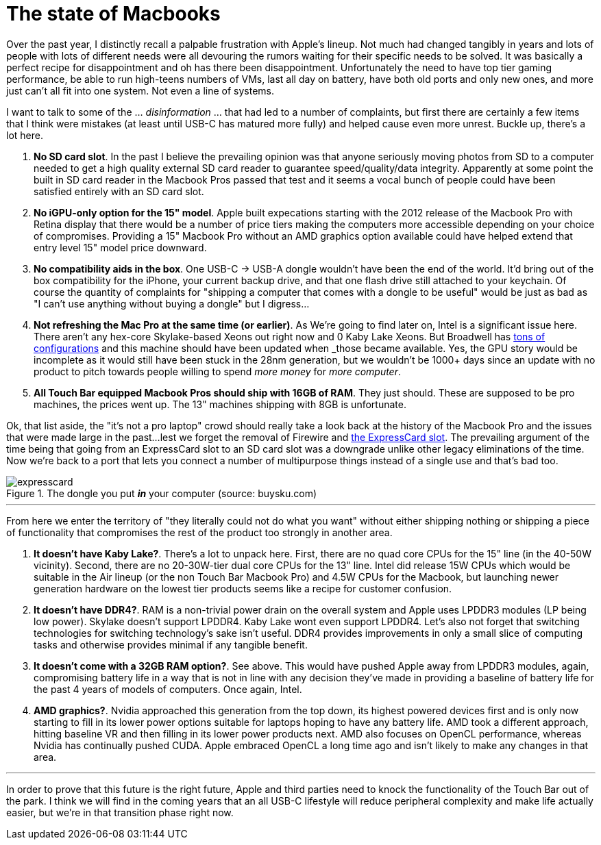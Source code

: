 = The state of Macbooks
:hp-image: /images/macbooks/macbooks.jpg
:hp-tags: Apple, Macbook Pro, Macbook, AMD, Intel
:linkattrs:

Over the past year, I distinctly recall a palpable frustration with Apple's lineup. Not much had changed tangibly in years and lots of people with lots of different needs were all devouring the rumors waiting for their specific needs to be solved. It was basically a perfect recipe for disappointment and oh has there been disappointment. Unfortunately the need to have top tier gaming performance, be able to run high-teens numbers of VMs, last all day on battery, have both old ports and only new ones, and more just can't all fit into one system. Not even a line of systems.

I want to talk to some of the ... _disinformation_ ... that had led to a number of complaints, but first there are certainly a few items that I think were mistakes (at least until USB-C has matured more fully) and helped cause even more unrest. Buckle up, there's a lot here.

1. *No SD card slot*. In the past I believe the prevailing opinion was that anyone seriously moving photos from SD to a computer needed to get a high quality external SD card reader to guarantee speed/quality/data integrity. Apparently at some point the built in SD card reader in the Macbook Pros passed that test and it seems a vocal bunch of people could have been satisfied entirely with an SD card slot.

2. *No iGPU-only option for the 15" model*. Apple built expecations starting with the 2012 release of the Macbook Pro with Retina display that there would be a number of price tiers making the computers more accessible depending on your choice of compromises. Providing a 15" Macbook Pro without an AMD graphics option available could have helped extend that entry level 15" model price downward.

3. *No compatibility aids in the box*. One USB-C -> USB-A dongle wouldn't have been the end of the world. It'd bring out of the box compatibility for the iPhone, your current backup drive, and that one flash drive still attached to your keychain. Of course the quantity of complaints for "shipping a computer that comes with a dongle to be useful" would be just as bad as "I can't use anything without buying a dongle" but I digress... 

4. *Not refreshing the Mac Pro at the same time (or earlier)*. As We're going to find later on, Intel is a significant issue here. There aren't any hex-core Skylake-based Xeons out right now and 0 Kaby Lake Xeons. But Broadwell has https://en.wikipedia.org/wiki/Broadwell_(microarchitecture)#Server_processors[tons of configurations, target="_blank"] and this machine should have been updated when _those_ became available. Yes, the GPU story would be incomplete as it would still have been stuck in the 28nm generation, but we wouldn't be 1000+ days since an update with no product to pitch towards people willing to spend _more money_ for _more computer_.

5. *All Touch Bar equipped Macbook Pros should ship with 16GB of RAM*. They just should. These are supposed to be pro machines, the prices went up. The 13" machines shipping with 8GB is unfortunate.


Ok, that list aside, the "it's not a pro laptop" crowd should really take a look back at the history of the Macbook Pro and the issues that were made large in the past...lest we forget the removal of Firewire and https://rubenerd.com/macbookpro-expresscard/[the ExpressCard slot, window="_blank"]. The prevailing argument of the time being that going from an ExpressCard slot to an SD card slot was a downgrade unlike other legacy eliminations of the time. Now we're back to a port that lets you connect a number of multipurpose things instead of a single use and that's bad too.

[expresscard]
.The dongle you put *_in_* your computer (source: buysku.com)
image::/images/macbooks/expresscard.jpg[]

---

From here we enter the territory of "they literally could not do what you want" without either shipping nothing or shipping a piece of functionality that compromises the rest of the product too strongly in another area.

1. *It doesn't have Kaby Lake?*. There's a lot to unpack here. First, there are no quad core CPUs for the 15" line (in the 40-50W vicinity). Second, there are no 20-30W-tier dual core CPUs for the 13" line. Intel did release 15W CPUs which would be suitable in the Air lineup (or the non Touch Bar Macbook Pro) and 4.5W CPUs for the Macbook, but launching newer generation hardware on the lowest tier products seems like a recipe for customer confusion.

2. *It doesn't have DDR4?*. RAM is a non-trivial power drain on the overall system and Apple uses LPDDR3 modules (LP being low power). Skylake doesn't support LPDDR4. Kaby Lake wont even support LPDDR4. Let's also not forget that switching technologies for switching technology's sake isn't useful. DDR4 provides improvements in only a small slice of computing tasks and otherwise provides minimal if any tangible benefit.

3. *It doesn't come with a 32GB RAM option?*. See above. This would have pushed Apple away from LPDDR3 modules, again, compromising battery life in a way that is not in line with any decision they've made in providing a baseline of battery life for the past 4 years of models of computers. Once again, Intel.

4. *AMD graphics?*. Nvidia approached this generation from the top down, its highest powered devices first and is only now starting to fill in its lower power options suitable for laptops hoping to have any battery life. AMD took a different approach, hitting baseline VR and then filling in its lower power products next. AMD also focuses on OpenCL performance, whereas Nvidia has continually pushed CUDA. Apple embraced OpenCL a long time ago and isn't likely to make any changes in that area.

---

In order to prove that this future is the right future, Apple and third parties need to knock the functionality of the Touch Bar out of the park. I think we will find in the coming years that an all USB-C lifestyle will reduce peripheral complexity and make life actually easier, but we're in that transition phase right now.